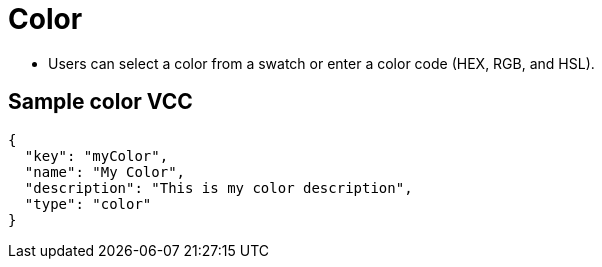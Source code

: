 = Color
:page-slug: color
:page-description: Standard VCCs for selecting a color.

* Users can
//tag::description[]
select a color from a swatch or enter a color code (HEX, RGB, and HSL).
//end::description[]

== Sample color VCC

[source,json]
----
{
  "key": "myColor",
  "name": "My Color",
  "description": "This is my color description",
  "type": "color"
}
----
